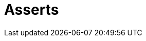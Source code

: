 :slug: solutions/products/asserts/
:description: The purpose of this page is to present the products offered by FLUID. Asserts is an engine to automate the closing of security findings over execution environments, which can be implemented in a CI pipeline to determine if a security issue persists in the application.
:keywords: FLUID, Solutions, Products, Asserts, Pentesting, Application.
:template: pages-en/solutions/asserts

= Asserts
